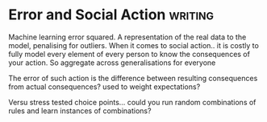 * Error and Social Action                                                       :writing:
Machine learning error squared. A representation of the real data to the model,
penalising for outliers. 
When it comes to social action.. it is costly to fully model every
element of every person to know the consequences of your action. 
So aggregate across generalisations for everyone

The error of such action is the difference between resulting
consequences from actual consequences? used to weight expectations?

Versu stress tested choice points... could you run random combinations
of rules and learn instances of combinations?





